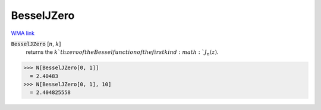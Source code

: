 BesselJZero
===========

`WMA link <https://reference.wolfram.com/language/ref/BesselJZero.html>`_


:code:`BesselJZero` [:math:`n`, :math:`k`]
    returns the :math:`k`th zero of the Bessel function of the first kind :math:`J_n(z)`.





>>> N[BesselJZero[0, 1]]
  = 2.40483
>>> N[BesselJZero[0, 1], 10]
  = 2.404825558
